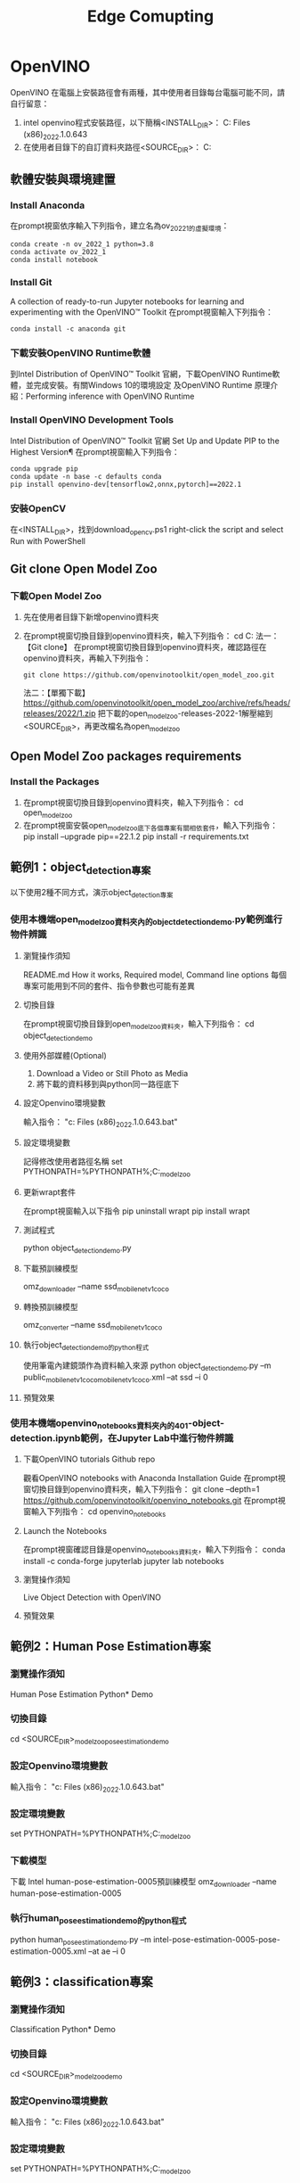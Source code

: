 #+title: Edge Comupting

* OpenVINO
OpenVINO 在電腦上安裝路徑會有兩種，其中使用者目錄每台電腦可能不同，請自行留意：
1. intel openvino程式安裝路徑，以下簡稱<INSTALL_DIR>：
   C:\Program Files (x86)\Intel\openvino_2022.1.0.643
2. 在使用者目錄下的自訂資料夾路徑<SOURCE_DIR>：
   C:\Users\User\openvino
** 軟體安裝與環境建置
*** Install Anaconda
在prompt視窗依序輸入下列指令，建立名為ov_2022_1的虛擬環境：
#+begin_src shell -r -n :results output :exports both
conda create -n ov_2022_1 python=3.8
conda activate ov_2022_1
conda install notebook
#+end_src
*** Install Git
A collection of ready-to-run Jupyter notebooks for learning and experimenting with the OpenVINO™ Toolkit
在prompt視窗輸入下列指令：
#+begin_src shell -r -n :results output :exports both
conda install -c anaconda git
#+end_src
*** 下載安裝OpenVINO Runtime軟體
到Intel Distribution of OpenVINO™ Toolkit 官網，下載OpenVINO Runtime軟體，並完成安裝。有關Windows 10的環境設定 及OpenVINO Runtime 原理介紹：Performing inference with OpenVINO Runtime
*** Install OpenVINO Development Tools
Intel Distribution of OpenVINO™ Toolkit 官網
Set Up and Update PIP to the Highest Version¶
在prompt視窗輸入下列指令：
#+begin_src shell -r -n :results output :exports both
conda upgrade pip
conda update -n base -c defaults conda
pip install openvino-dev[tensorflow2,onnx,pytorch]==2022.1
#+end_src
*** 安裝OpenCV
在<INSTALL_DIR>\extras\scripts\目錄下，找到download_opencv.ps1
right-click the script and select Run with PowerShell
** Git clone Open Model Zoo
*** 下載Open Model Zoo
1. 先在使用者目錄下新增openvino資料夾
2. 在prompt視窗切換目錄到openvino資料夾，輸入下列指令：
   cd C:\Users\User\openvino
   法一：【Git clone】
   在prompt視窗切換目錄到openvino資料夾，確認路徑在openvino資料夾，再輸入下列指令：
   #+begin_src shell -r -n :results output :exports both
   git clone https://github.com/openvinotoolkit/open_model_zoo.git
   #+end_src
   法二：【單獨下載】
   https://github.com/openvinotoolkit/open_model_zoo/archive/refs/heads/releases/2022/1.zip
   把下載的open_model_zoo-releases-2022-1解壓縮到<SOURCE_DIR>，再更改檔名為open_model_zoo
** Open Model Zoo packages requirements
*** Install the Packages
1. 在prompt視窗切換目錄到openvino資料夾，輸入下列指令：
   cd open_model_zoo\demos
2. 在prompt視窗安裝open_model_zoo底下各個專案有關相依套件，輸入下列指令：
   pip install --upgrade pip==22.1.2
   pip install -r requirements.txt
** 範例1：object_detection專案
以下使用2種不同方式，演示object_detection專案
*** 使用本機端open_model_zoo資料夾內的object_detection_demo.py範例進行物件辨識
**** 瀏覽操作須知
README.md How it works, Required model, Command line options
每個專案可能用到不同的套件、指令參數也可能有差異
**** 切換目錄
在prompt視窗切換目錄到open_model_zoo資料夾，輸入下列指令：
cd object_detection_demo\python
**** 使用外部媒體(Optional)
1. Download a Video or Still Photo as Media
2. 將下載的資料移到與python同一路徑底下
#+CAPTION: Caption
#+LABEL:fig:Labl
#+name: fig:Name
#+ATTR_LATEX: :width 300
#+ATTR_ORG: :width 300
#+ATTR_HTML: :width 500
[[file:images/openvino-1.png]]
#+CAPTION: Caption
#+LABEL:fig:Labl
#+name: fig:Name
#+ATTR_LATEX: :width 300
#+ATTR_ORG: :width 300
#+ATTR_HTML: :width 500
[[file:images/openvino-2.png]]
**** 設定Openvino環境變數
輸入指令：
"c:\Program Files (x86)\Intel\openvino_2022.1.0.643\setupvars.bat"
**** 設定環境變數
記得修改使用者路徑名稱
set PYTHONPATH=%PYTHONPATH%;C:\Users\User\openvino\open_model_zoo\demos\common\python
**** 更新wrapt套件
在prompt視窗輸入以下指令
pip uninstall wrapt
pip install wrapt
**** 測試程式
python object_detection_demo.py
**** 下載預訓練模型
omz_downloader --name ssd_mobilenet_v1_coco
**** 轉換預訓練模型
omz_converter --name ssd_mobilenet_v1_coco
**** 執行object_detection_demo的python程式
使用筆電內建鏡頭作為資料輸入來源
python object_detection_demo.py –m public\ssd_mobilenet_v1_coco\FP16\ssd_mobilenet_v1_coco.xml –at ssd –i 0
**** 預覽效果
#+CAPTION: Caption
#+LABEL:fig:Labl
#+name: fig:Name
#+ATTR_LATEX: :width 300
#+ATTR_ORG: :width 300
#+ATTR_HTML: :width 500
[[file:images/openvino-3.png]]
*** 使用本機端openvino_notebooks資料夾內的401-object-detection.ipynb範例，在Jupyter Lab中進行物件辨識
**** 下載OpenVINO tutorials Github repo
觀看OpenVINO notebooks with Anaconda Installation Guide
在prompt視窗切換目錄到openvino資料夾，輸入下列指令：
git clone --depth=1 https://github.com/openvinotoolkit/openvino_notebooks.git
在prompt視窗輸入下列指令：
cd openvino_notebooks
**** Launch the Notebooks
在prompt視窗確認目錄是openvino_notebooks資料夾，輸入下列指令：
conda install -c conda-forge jupyterlab
jupyter lab notebooks
**** 瀏覽操作須知
Live Object Detection with OpenVINO
**** 預覽效果
#+CAPTION: Caption
#+LABEL:fig:Labl
#+name: fig:Name
#+ATTR_LATEX: :width 300
#+ATTR_ORG: :width 300
#+ATTR_HTML: :width 500
[[file:images/openvino-4.png]]

** 範例2：Human Pose Estimation專案
*** 瀏覽操作須知
Human Pose Estimation Python* Demo
*** 切換目錄
cd <SOURCE_DIR>\open_model_zoo\demos\human_pose_estimation_demo\python
*** 設定Openvino環境變數
輸入指令：
"c:\Program Files (x86)\Intel\openvino_2022.1.0.643\setupvars.bat"
*** 設定環境變數
set PYTHONPATH=%PYTHONPATH%;C:\Users\User\openvino\open_model_zoo\demos\common\python
*** 下載模型
下載 Intel human-pose-estimation-0005預訓練模型
omz_downloader --name human-pose-estimation-0005
*** 執行human_pose_estimation_demo的python程式
python human_pose_estimation_demo.py –m intel\human-pose-estimation-0005\FP16\human-pose-estimation-0005.xml –at ae –i 0
** 範例3：classification專案
*** 瀏覽操作須知
Classification Python* Demo
*** 切換目錄
cd <SOURCE_DIR>\open_model_zoo\demos\classification_demo\python
*** 設定Openvino環境變數
輸入指令：
"c:\Program Files (x86)\Intel\openvino_2022.1.0.643\setupvars.bat"
*** 設定環境變數
set PYTHONPATH=%PYTHONPATH%;C:\Users\User\openvino\open_model_zoo\demos\common\python
*** 下載預訓練模型
omz_downloader --name mobilenet-v2-pytorch
*** 轉換預訓練模型
omz_converter --name mobilenet-v2-pytorch
*** 找label檔
在電腦中找到模型分類列表檔：imagenet_2012.txt
路徑 C:\Users\User\openvino\open_model_zoo\data\dataset_classes
*** 執行classification_demo的python程式
python classification_demo.py -m C:\Users\User\openvino\open_model_zoo\demos\classification_demo\python\public\mobilenet-v2-pytorch\FP16\mobilenet-v2-pytorch.xml -i 0 --labels C:\Users\User\openvino\open_model_zoo\data\dataset_classes\imagenet_2012.txt
*** 預覽效果
#+CAPTION: Caption
#+LABEL:fig:Labl
#+name: fig:Name
#+ATTR_LATEX: :width 300
#+ATTR_ORG: :width 300
#+ATTR_HTML: :width 500
[[file:images/openvino-5.png]]

** 如何開始進行我的AI專題?
*** 使用Intel®類神經電腦棒2
若需要用 Intel®類神經電腦棒2 (NCS2)建立 Intel®深度學習部署工具套件範例與示範應用程式, 在電腦執行OpenVINO Development Tools 必須有 Visual Studio c + + Microsoft Visual Studio，請見官網安裝說明
*** 在邊緣裝置執行推論
使用 Intel DevCloud，將AI推論應用程式放到實體邊緣裝置進行運算
參考資料1：[[https://makerpro.cc/2021/07/intel-devcloud-let-you-try-artificial-intelligence-before-buying-it/][【先試再上】Intel DevCloud助你雲端驗證AI佈署，免費！]]
參考資料2：[[https://notebooks.githubusercontent.com/view/ipynb?browser=chrome&color_mode=auto&commit=1cb5ba35b9ecb45a8777e9d06c4b51dada99b0cf&device=unknown&enc_url=68747470733a2f2f7261772e67697468756275736572636f6e74656e742e636f6d2f46656c69784c696e53592f446576436c6f75645f48616e64735f4f6e2f316362356261333562396563623435613837373765396430366334623531646164613939623063662f446576436c6f75645f48616e64734f6e2e6970796e62&logged_in=false&nwo=FelixLinSY%2FDevCloud_Hands_On&path=DevCloud_HandsOn.ipynb&platform=android&repository_id=400180804&repository_type=Repository&version=99][在DevCloud將AI推論應用程式放到實體邊緣裝置進行運算]]
參考資料3：[[https://github.com/OmniXRI/Colab_DevCloud_OpenVINO_Samples?fbclid=IwAR2x4vpTSUI4v5cyIrAhPENEn6E1fW2xWmdpZuoJSbLzngZ9lCQnGkviIAQ][Colab_DevCloud_OpenVINO_Samples]]
*** Teachable Machine與OpenVINO
將資料收集等複雜事情簡單化，短時間內即可完成應用雛形
課堂指定作業：
使用Teachable Machine與OpenVINO(2021版本限定)，製作五個手勢分類的AI視覺辨識專題
參閱文章 OpenVINO結合Teachable Machine蹦出新滋味

【參考資料】
1. [[https://drive.google.com/file/d/1T-qylci776q8jVvMZRFUnY8DfiqZqKnJ/view?usp=sharing][M10_OpenVINO 快速上手 人工智慧教育高中生營隊 (暑假)(2022 新版)]]
2. [[phttps://makerpro.cc/2022/06/learn-edge-ai-with-openvino-notebooks/][邊緣AI的最佳學習路徑 – OpenVINO Notebooks]]
3. [[https://www.youtube.com/watch?v=dS93WOrwuQw&ab_channel=%E5%8F%8B%E5%B0%9A%E5%8F%8B%E5%B0%9A][Intel OpenVINO toolkit 好在哪裡？企業主管現身說法]]
4. [[https://www.youtube.com/watch?v=ccXl9KY005M&ab_channel=QNAPSystems%2CInc.][使用 Intel® OpenVINO™ 工具包｜ OpenVINO™ 工作流整合工具解析]]
5. [[https://docs.openvino.ai/latest/openvino_docs_MO_DG_Deep_Learning_Model_Optimizer_DevGuide.html#when_to_reverse_input_channels][Convert model with Model Optimizer]]
